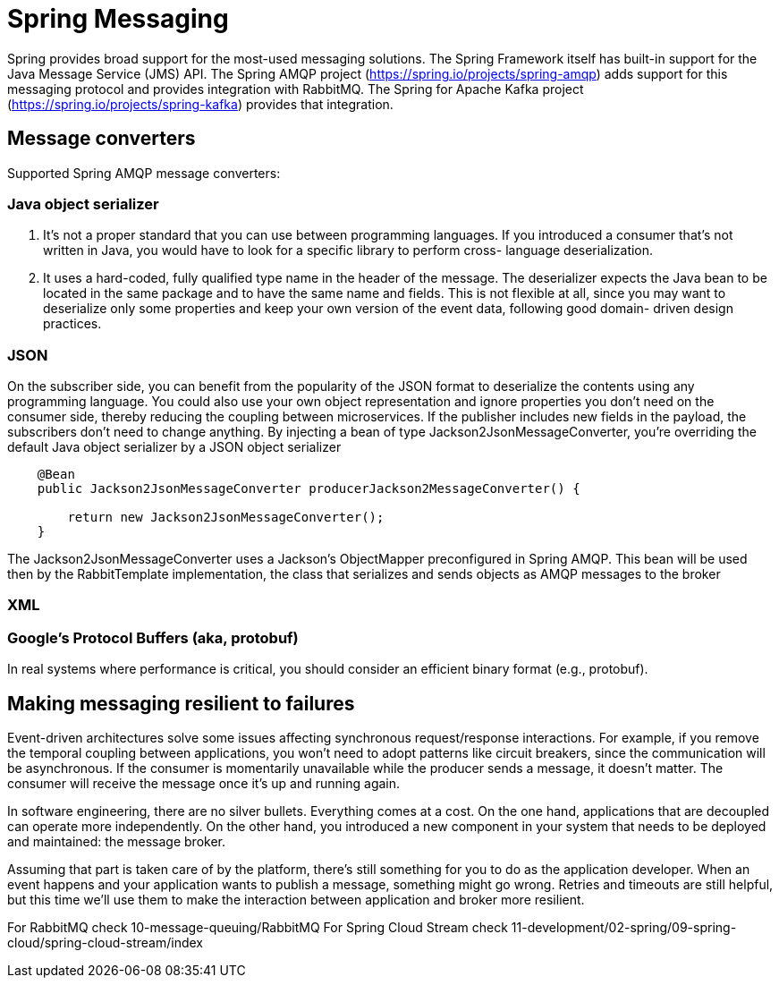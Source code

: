 = Spring Messaging
:figures: 11-development/02-spring/05-message

Spring provides broad support for the most-used messaging solutions. The Spring
Framework itself has built-in support for the Java Message Service (JMS) API. The
Spring AMQP project (https://spring.io/projects/spring-amqp) adds support for this
messaging protocol and provides integration with RabbitMQ. 
The Spring for Apache Kafka
project (https://spring.io/projects/spring-kafka) provides that integration.

== Message converters

Supported  Spring AMQP message converters:

=== Java object serializer

. It's not a proper standard that you can use between programming
languages. If you introduced a consumer that's not written in Java,
you would have to look for a specific library to perform cross-
language deserialization.
. It uses a hard-coded, fully qualified type name in the header of the
message. The deserializer expects the Java bean to be located in the
same package and to have the same name and fields. This is not
flexible at all, since you may want to deserialize only some properties
and keep your own version of the event data, following good domain-
driven design practices.

=== JSON

On the subscriber side, you can benefit from the popularity of the JSON format to deserialize the contents using any programming language. You could also use your own object representation and ignore properties you don't need on the consumer side, thereby reducing the coupling between microservices. If the publisher includes new fields in the payload, the subscribers don't need to change anything.
By injecting a bean of type Jackson2JsonMessageConverter, you're overriding the
default Java object serializer by a JSON object serializer

[,java]
----
    @Bean
    public Jackson2JsonMessageConverter producerJackson2MessageConverter() {

        return new Jackson2JsonMessageConverter();
    }
----

The Jackson2JsonMessageConverter uses a Jackson's ObjectMapper preconfigured
in Spring AMQP. This bean will be used then by the RabbitTemplate implementation,
the class that serializes and sends objects as AMQP messages to the broker

=== XML

=== Google's Protocol Buffers (aka, protobuf)

In real systems where performance is critical, you should consider an efficient binary format (e.g., protobuf).

== Making messaging resilient to failures
Event-driven architectures solve some issues affecting synchronous request/response
interactions. For example, if you remove the temporal coupling between applications,
you won’t need to adopt patterns like circuit breakers, since the communication will
be asynchronous. If the consumer is momentarily unavailable while the producer
sends a message, it doesn’t matter. The consumer will receive the message once it’s up
and running again.

In software engineering, there are no silver bullets. Everything comes at a cost. On
the one hand, applications that are decoupled can operate more independently. On
the other hand, you introduced a new component in your system that needs to be
deployed and maintained: the message broker.

Assuming that part is taken care of by the platform, there’s still something for you to
do as the application developer. When an event happens and your application wants to
publish a message, something might go wrong. Retries and timeouts are still helpful, but
this time we’ll use them to make the interaction between application and broker more
resilient. 

For RabbitMQ check 10-message-queuing/RabbitMQ
For Spring Cloud Stream check  11-development/02-spring/09-spring-cloud/spring-cloud-stream/index